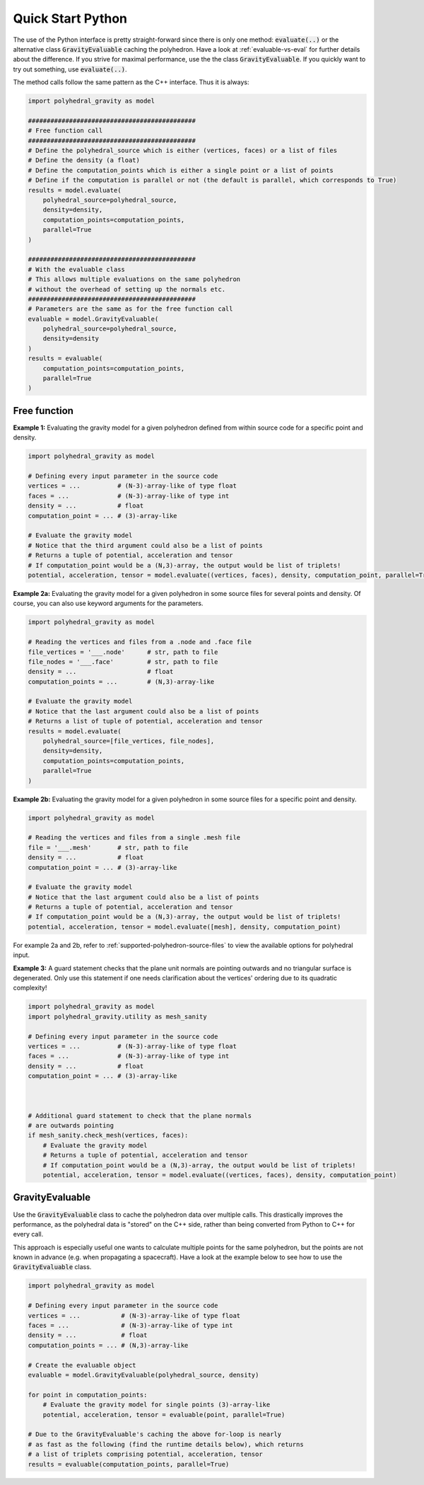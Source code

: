 Quick Start Python
==================

The use of the Python interface is pretty straight-forward since
there is only one method: :code:`evaluate(..)` or the alternative
class :code:`GravityEvaluable` caching the polyhedron.
Have a look at :ref:`evaluable-vs-eval` for further
details about the difference.
If you strive for maximal performance, use the the class :code:`GravityEvaluable`.
If you quickly want to try out something, use :code:`evaluate(..)`.

The method calls follow the same pattern as the C++ interface. Thus it is always:

.. code-block:: python

    import polyhedral_gravity as model

    #############################################
    # Free function call
    #############################################
    # Define the polyhedral_source which is either (vertices, faces) or a list of files
    # Define the density (a float)
    # Define the computation_points which is either a single point or a list of points
    # Define if the computation is parallel or not (the default is parallel, which corresponds to True)
    results = model.evaluate(
        polyhedral_source=polyhedral_source,
        density=density,
        computation_points=computation_points,
        parallel=True
    )

    #############################################
    # With the evaluable class
    # This allows multiple evaluations on the same polyhedron
    # without the overhead of setting up the normals etc.
    #############################################
    # Parameters are the same as for the free function call
    evaluable = model.GravityEvaluable(
        polyhedral_source=polyhedral_source,
        density=density
    )
    results = evaluable(
        computation_points=computation_points,
        parallel=True
    )


Free function
-------------

**Example 1:** Evaluating the gravity model for a given polyhedron
defined from within source code for a specific point and density.

.. code-block:: python

        import polyhedral_gravity as model

        # Defining every input parameter in the source code
        vertices = ...          # (N-3)-array-like of type float
        faces = ...             # (N-3)-array-like of type int
        density = ...           # float
        computation_point = ... # (3)-array-like

        # Evaluate the gravity model
        # Notice that the third argument could also be a list of points
        # Returns a tuple of potential, acceleration and tensor
        # If computation_point would be a (N,3)-array, the output would be list of triplets!
        potential, acceleration, tensor = model.evaluate((vertices, faces), density, computation_point, parallel=True)


**Example 2a:** Evaluating the gravity model for a given polyhedron
in some source files for several points and density.
Of course, you can also use keyword arguments for the parameters.

.. code-block:: python

        import polyhedral_gravity as model

        # Reading the vertices and files from a .node and .face file
        file_vertices = '___.node'      # str, path to file
        file_nodes = '___.face'         # str, path to file
        density = ...                   # float
        computation_points = ...        # (N,3)-array-like

        # Evaluate the gravity model
        # Notice that the last argument could also be a list of points
        # Returns a list of tuple of potential, acceleration and tensor
        results = model.evaluate(
            polyhedral_source=[file_vertices, file_nodes],
            density=density,
            computation_points=computation_points,
            parallel=True
        )


**Example 2b:** Evaluating the gravity model for a given polyhedron
in some source files for a specific point and density.

.. code-block:: python

        import polyhedral_gravity as model

        # Reading the vertices and files from a single .mesh file
        file = '___.mesh'       # str, path to file
        density = ...           # float
        computation_point = ... # (3)-array-like

        # Evaluate the gravity model
        # Notice that the last argument could also be a list of points
        # Returns a tuple of potential, acceleration and tensor
        # If computation_point would be a (N,3)-array, the output would be list of triplets!
        potential, acceleration, tensor = model.evaluate([mesh], density, computation_point)


For example 2a and 2b, refer to :ref:`supported-polyhedron-source-files` to view the available
options for polyhedral input.

**Example 3:** A guard statement checks that the plane unit
normals are pointing outwards and no triangular surface is degenerated.
Only use this statement if one needs clarification
about the vertices' ordering due to its quadratic complexity!

.. code-block:: python

    import polyhedral_gravity as model
    import polyhedral_gravity.utility as mesh_sanity

    # Defining every input parameter in the source code
    vertices = ...          # (N-3)-array-like of type float
    faces = ...             # (N-3)-array-like of type int
    density = ...           # float
    computation_point = ... # (3)-array-like



    # Additional guard statement to check that the plane normals
    # are outwards pointing
    if mesh_sanity.check_mesh(vertices, faces):
        # Evaluate the gravity model
        # Returns a tuple of potential, acceleration and tensor
        # If computation_point would be a (N,3)-array, the output would be list of triplets!
        potential, acceleration, tensor = model.evaluate((vertices, faces), density, computation_point)


GravityEvaluable
----------------

Use the :code:`GravityEvaluable` class to cache the polyhedron data over multiple calls.
This drastically improves the performance, as the polyhedral data is "stored" on the C++ side,
rather than being converted from Python to C++ for every call.

This approach is especially useful one wants to calculate multiple points for the same polyhedron, but
the points are not known in advance (e.g. when propagating a spacecraft).
Have a look at the example below to see how to use the :code:`GravityEvaluable` class.

.. code-block:: python

        import polyhedral_gravity as model

        # Defining every input parameter in the source code
        vertices = ...           # (N-3)-array-like of type float
        faces = ...              # (N-3)-array-like of type int
        density = ...            # float
        computation_points = ... # (N,3)-array-like

        # Create the evaluable object
        evaluable = model.GravityEvaluable(polyhedral_source, density)

        for point in computation_points:
            # Evaluate the gravity model for single points (3)-array-like
            potential, acceleration, tensor = evaluable(point, parallel=True)

        # Due to the GravityEvaluable's caching the above for-loop is nearly
        # as fast as the following (find the runtime details below), which returns
        # a list of triplets comprising potential, acceleration, tensor
        results = evaluable(computation_points, parallel=True)
